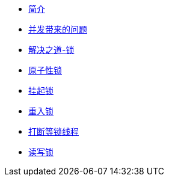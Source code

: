 * xref:index.adoc[简介]
* xref:concurrent-problem.adoc[并发带来的问题]
* xref:lock.adoc[解决之道-锁]
* xref:atomic-lock.adoc[原子性锁]
* xref:park-lock.adoc[挂起锁]
* xref:reenter-lock.adoc[重入锁]
* xref:interrupt.adoc[打断等锁线程]
* xref:read-write-lock.adoc[读写锁]
